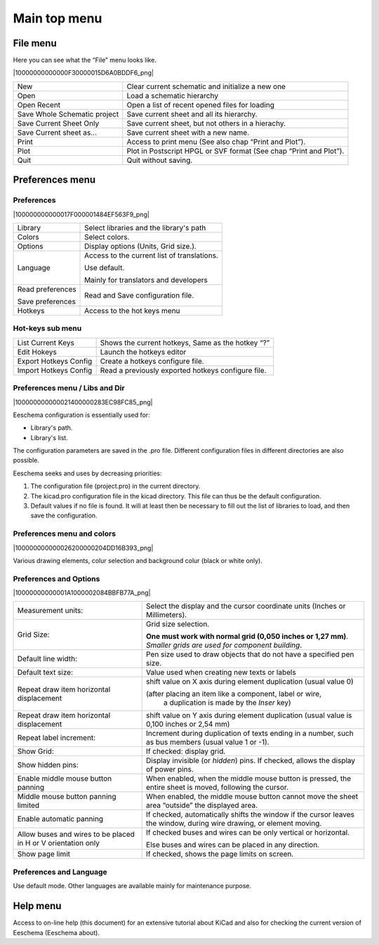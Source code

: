 Main top menu
-------------


File menu
~~~~~~~~~

Here you can see what the “File” menu looks like.

|10000000000000F30000015D6A0BDDF6_png|


+------------------------------+--------------------------------------------------------------------+
| New                          | Clear current schematic and initialize a new one                   |
+------------------------------+--------------------------------------------------------------------+
| Open                         | Load a schematic hierarchy                                         |
+------------------------------+--------------------------------------------------------------------+
| Open Recent                  | Open a list of recent opened files for loading                     |
+------------------------------+--------------------------------------------------------------------+
| Save Whole Schematic project | Save current sheet and all its hierarchy.                          |
+------------------------------+--------------------------------------------------------------------+
| Save Current Sheet Only      | Save current sheet, but not others in a hierachy.                  |
+------------------------------+--------------------------------------------------------------------+
| Save Current sheet as...     | Save current sheet with a new name.                                |
+------------------------------+--------------------------------------------------------------------+
| Print                        | Access to print menu (See also chap “Print and Plot”).             |
+------------------------------+--------------------------------------------------------------------+
| Plot                         | Plot in Postscript HPGL or SVF format (See chap “Print and Plot”). |
+------------------------------+--------------------------------------------------------------------+
| Quit                         | Quit without saving.                                               |
+------------------------------+--------------------------------------------------------------------+


Preferences menu
~~~~~~~~~~~~~~~~

Preferences
^^^^^^^^^^^

|100000000000017F000001484EF563F9_png|

+------------------+---------------------------------------------+
| Library          | Select libraries and the library's path     |
+------------------+---------------------------------------------+
| Colors           | Select colors.                              |
+------------------+---------------------------------------------+
| Options          | Display options (Units, Grid size.).        |
+------------------+---------------------------------------------+
| Language         | Access to the current list of translations. |
|                  |                                             |
|                  | Use default.                                |
|                  |                                             |
|                  | Mainly for translators and developers       |
+------------------+---------------------------------------------+
| Read             | Read and Save configuration file.           |
| preferences      |                                             |
|                  |                                             |
| Save preferences |                                             |
+------------------+---------------------------------------------+
| Hotkeys          | Access to the hot keys menu                 |
+------------------+---------------------------------------------+

Hot-keys sub menu
^^^^^^^^^^^^^^^^^

+-----------------------+----------------------------------------------------+
| List Current Keys     | Shows the current hotkeys, Same as the hotkey “?”  |
+-----------------------+----------------------------------------------------+
| Edit Hokeys           | Launch the hotkeys editor                          |
+-----------------------+----------------------------------------------------+
| Export Hotkeys Config | Create a hotkeys configure file.                   |
+-----------------------+----------------------------------------------------+
| Import Hotkeys Config | Read a previously exported hotkeys configure file. |
+-----------------------+----------------------------------------------------+


Preferences menu / Libs and Dir
^^^^^^^^^^^^^^^^^^^^^^^^^^^^^^^

|100000000000021400000283EC98FC85_png|

Eeschema configuration is essentially used for:

*   Library's path.

*   Library's list.

The configuration parameters are saved in the .pro file. Different
configuration files in different directories are also possible.

Eeschema seeks and uses by decreasing priorities:

#.  The configuration file (project.pro) in the current directory.

#.  The kicad.pro configuration file in the kicad directory. This file
    can thus be the default configuration.

#.  Default values if no file is found. It will at least then be
    necessary to fill out the list of libraries to load, and then save the
    configuration.


Preferences menu and colors
^^^^^^^^^^^^^^^^^^^^^^^^^^^

|100000000000026200000204DD16B393_png|

Various drawing elements, colur selection and background colur (black or
white only).

Preferences and Options
^^^^^^^^^^^^^^^^^^^^^^^

|10000000000001A1000002084BBFB77A_png|


+---------------------------------------------+---------------------------------------------------------------------+
| Measurement units:                          | Select the display and the cursor                                   |
|                                             | coordinate units (Inches or Millimeters).                           |
+---------------------------------------------+---------------------------------------------------------------------+
| Grid Size:                                  | Grid size selection.                                                |
|                                             |                                                                     |
|                                             | **One must work with normal grid (0,050 inches or 1,27 mm)**.       |
|                                             | *Smaller grids are used for component building*.                    |
+---------------------------------------------+---------------------------------------------------------------------+
| Default line width:                         | Pen size used to draw objects that do not have a specified pen size.|
+---------------------------------------------+---------------------------------------------------------------------+
| Default text size:                          | Value used when creating new texts or labels                        |
+---------------------------------------------+---------------------------------------------------------------------+
| Repeat draw item horizontal displacement    | shift value on X axis during element duplication (usual value 0)    |
|                                             |                                                                     |
|                                             | (after placing an item like a component, label or wire,             |
|                                             |  a duplication is made by the *Inser* key)                          |
+---------------------------------------------+---------------------------------------------------------------------+
| Repeat draw item horizontal displacement    | shift value on Y axis during element duplication                    |
|                                             | (usual value is 0,100 inches or 2,54 mm)                            |
+---------------------------------------------+---------------------------------------------------------------------+
| Repeat label increment:                     | Increment during duplication of texts ending in a                   |
|                                             | number, such as bus members (usual value 1 or -1).                  |
+---------------------------------------------+---------------------------------------------------------------------+
| Show Grid:                                  | If checked: display grid.                                           |
+---------------------------------------------+---------------------------------------------------------------------+
| Show hidden pins:                           | Display invisible (or *hidden*) pins.                               |
|                                             | If checked, allows the display of power pins.                       |
+---------------------------------------------+---------------------------------------------------------------------+
| Enable                                      | When enabled, when the middle mouse button                          |
| middle mouse button                         | is pressed, the entire sheet is moved,                              |
| panning                                     | following the cursor.                                               |
+---------------------------------------------+---------------------------------------------------------------------+
| Middle mouse button                         | When enabled, the middle mouse button cannot move                   |
| panning limited                             | the sheet area “outside” the displayed area.                        |
+---------------------------------------------+---------------------------------------------------------------------+
| Enable automatic panning                    | If checked, automatically shifts the window if the cursor           |
|                                             | leaves the window, during wire drawing, or element moving.          |
+---------------------------------------------+---------------------------------------------------------------------+
| Allow buses and wires to                    | If checked buses and wires can be only vertical or horizontal.      |
| be placed in H or V orientation only        |                                                                     |
|                                             | Else buses and wires can be placed in any direction.                |
+---------------------------------------------+---------------------------------------------------------------------+
| Show page limit                             | If checked, shows the page limits on screen.                        |
+---------------------------------------------+---------------------------------------------------------------------+

Preferences and Language
^^^^^^^^^^^^^^^^^^^^^^^^

Use default mode. Other languages are available mainly for maintenance
purpose.

Help menu
~~~~~~~~~

Access to on-line help (this document) for an extensive tutorial about
KiCad and also for checking the current version of Eeschema (Eeschema
about).

